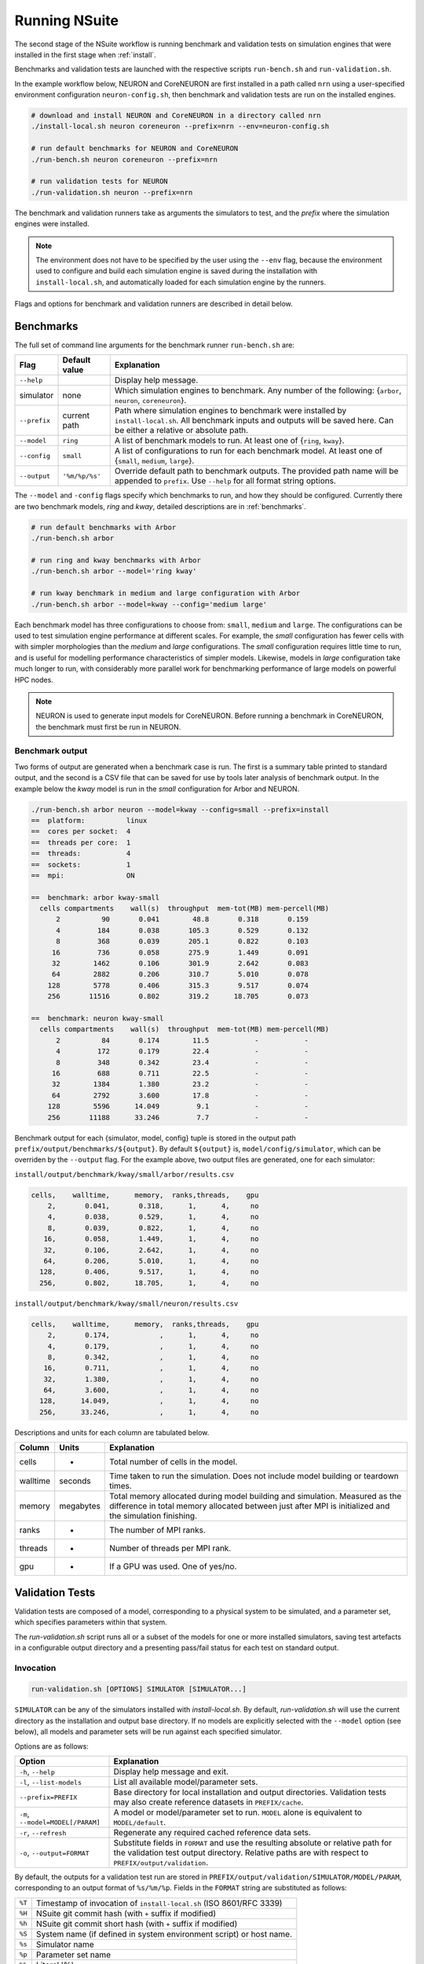 .. _running:

Running NSuite
============================

The second stage of the NSuite workflow is running benchmark and validation tests on simulation engines that were installed in the first stage when :ref:`install`.

Benchmarks and validation tests are launched with the respective scripts ``run-bench.sh`` and ``run-validation.sh``.

In the example workflow below, NEURON and CoreNEURON are first installed in a path called ``nrn`` using a user-specified environment configuration ``neuron-config.sh``, then benchmark and validation tests are run on the installed engines.

.. container:: example-code

    .. code-block:: bash

        # download and install NEURON and CoreNEURON in a directory called nrn
        ./install-local.sh neuron coreneuron --prefix=nrn --env=neuron-config.sh

        # run default benchmarks for NEURON and CoreNEURON 
        ./run-bench.sh neuron coreneuron --prefix=nrn

        # run validation tests for NEURON
        ./run-validation.sh neuron --prefix=nrn

The benchmark and validation runners take as arguments the simulators to test,
and the *prefix* where the simulation engines were installed.

.. Note::
    The environment does not have to be specified by the user using the
    ``--env`` flag, because the environment used to configure and
    build each simulation engine is saved during the installation with
    ``install-local.sh``, and automatically loaded for each simulation
    engine by the runners.

Flags and options for benchmark and validation runners are described in detail below.

Benchmarks
----------------------------

The full set of command line arguments for the benchmark runner ``run-bench.sh`` are:

====================  =================     ======================================================
Flag                  Default value         Explanation
====================  =================     ======================================================
``--help``                                  Display help message.
simulator             none                  Which simulation engines to benchmark.
                                            Any number of the following: {``arbor``, ``neuron``, ``coreneuron``}.
``--prefix``          current path          Path where simulation engines to benchmark were installed by ``install-local.sh``.
                                            All benchmark inputs and outputs will be saved here.
                                            Can be either a relative or absolute path.
``--model``           ``ring``              A list of benchmark models to run. At least one of {``ring``, ``kway``}.
``--config``          ``small``             A list of configurations to run for each benchmark model.
                                            At least one of  {``small``, ``medium``, ``large``}.
``--output``          ``'%m/%p/%s'``        Override default path to benchmark outputs.
                                            The provided path name will be appended to ``prefix``.
                                            Use ``--help`` for all format string options.
====================  =================     ======================================================

The ``--model`` and ``-config`` flags specify which benchmarks to run,
and how they should be configured.  Currently there are two benchmark models,
*ring* and *kway*, detailed descriptions are in :ref:`benchmarks`.

.. container:: example-code

    .. code-block:: bash

        # run default benchmarks with Arbor
        ./run-bench.sh arbor

        # run ring and kway benchmarks with Arbor
        ./run-bench.sh arbor --model='ring kway'

        # run kway benchmark in medium and large configuration with Arbor
        ./run-bench.sh arbor --model=kway --config='medium large'

Each benchmark model has three configurations to choose from: ``small``, ``medium`` and ``large``.
The configurations can be used to test simulation engine performance at different scales.
For example, the *small* configuration has fewer cells with with simpler
morphologies than the *medium* and *large* configurations.
The *small* configuration requires little time to run, and is useful for modelling performance
characteristics of simpler models.
Likewise, models in *large* configuration take much longer to run, with considerably more parallel
work for benchmarking performance of large models on powerful HPC nodes.

.. Note::
    NEURON is used to generate input models for CoreNEURON. Before running a benchmark in
    CoreNEURON, the benchmark must first be run in NEURON.

.. _bench-outputs:

Benchmark output
"""""""""""""""""""""""""""

Two forms of output are generated when a benchmark case is run.
The first is a summary table printed to standard output, and the second is a CSV
file that can be saved for use by tools later analysis of benchmark output.
In the example below the *kway* model is run in the *small* configuration for Arbor and NEURON.

.. container:: example-code

    .. code-block:: bash

        ./run-bench.sh arbor neuron --model=kway --config=small --prefix=install
        ==  platform:          linux
        ==  cores per socket:  4
        ==  threads per core:  1
        ==  threads:           4
        ==  sockets:           1
        ==  mpi:               ON

        ==  benchmark: arbor kway-small
          cells compartments    wall(s)  throughput  mem-tot(MB) mem-percell(MB)
              2          90       0.041        48.8       0.318       0.159
              4         184       0.038       105.3       0.529       0.132
              8         368       0.039       205.1       0.822       0.103
             16         736       0.058       275.9       1.449       0.091
             32        1462       0.106       301.9       2.642       0.083
             64        2882       0.206       310.7       5.010       0.078
            128        5778       0.406       315.3       9.517       0.074
            256       11516       0.802       319.2      18.705       0.073

        ==  benchmark: neuron kway-small
          cells compartments    wall(s)  throughput  mem-tot(MB) mem-percell(MB)
              2          84       0.174        11.5           -           -
              4         172       0.179        22.4           -           -
              8         348       0.342        23.4           -           -
             16         688       0.711        22.5           -           -
             32        1384       1.380        23.2           -           -
             64        2792       3.600        17.8           -           -
            128        5596      14.049         9.1           -           -
            256       11188      33.246         7.7           -           -


Benchmark output for each {simulator, model, config} tuple is stored in the output
path ``prefix/output/benchmarks/${output}``. By default ``${output}`` is,
``model/config/simulator``, which can be overriden by the ``--output`` flag.
For the example above, two output files are generated, one for each simulator:

``install/output/benchmark/kway/small/arbor/results.csv``

.. code-block:: none


    cells,    walltime,      memory,  ranks,threads,    gpu
        2,       0.041,       0.318,      1,      4,     no
        4,       0.038,       0.529,      1,      4,     no
        8,       0.039,       0.822,      1,      4,     no
       16,       0.058,       1.449,      1,      4,     no
       32,       0.106,       2.642,      1,      4,     no
       64,       0.206,       5.010,      1,      4,     no
      128,       0.406,       9.517,      1,      4,     no
      256,       0.802,      18.705,      1,      4,     no

``install/output/benchmark/kway/small/neuron/results.csv``

.. code-block:: none

    cells,    walltime,      memory,  ranks,threads,    gpu
        2,       0.174,            ,      1,      4,     no
        4,       0.179,            ,      1,      4,     no
        8,       0.342,            ,      1,      4,     no
       16,       0.711,            ,      1,      4,     no
       32,       1.380,            ,      1,      4,     no
       64,       3.600,            ,      1,      4,     no
      128,      14.049,            ,      1,      4,     no
      256,      33.246,            ,      1,      4,     no

Descriptions and units for each column are tabulated below.

====================  =================     ======================================================
Column                Units                 Explanation
====================  =================     ======================================================
cells                 -                     Total number of cells in the model.
walltime              seconds               Time taken to run the simulation.
                                            Does not include model building or teardown times.
memory                megabytes             Total memory allocated during model building and simulation.
                                            Measured as the difference in total memory allocated between
                                            just after MPI is initialized and the simulation finishing.
ranks                 -                     The number of MPI ranks.
threads               -                     Number of threads per MPI rank.
gpu                   -                     If a GPU was used. One of yes/no.
====================  =================     ======================================================

Validation Tests
----------------------------

Validation tests are composed of a model, corresponding to a physical system to
be simulated, and a parameter set, which specifies parameters within that system.

The `run-validation.sh` script runs all or a subset of the models for one or more
installed simulators, saving test artefacts in a configurable output directory
and a presenting pass/fail status for each test on standard output.

Invocation
""""""""""

.. code-block:: bash

   run-validation.sh [OPTIONS] SIMULATOR [SIMULATOR...]

``SIMULATOR`` can be any of the simulators installed with `install-local.sh`.
By default, `run-validation.sh` will use the current directory as the
installation and output base directory. If no models are explicitly selected
with the ``--model`` option (see below), all models and parameter sets will
be run against each specified simulator.

Options are as follows:

=================================  ======================================================
Option                             Explanation
=================================  ======================================================
``-h``, ``--help``                 Display help message and exit.
``-l``, ``--list-models``          List all available model/parameter sets.
``--prefix=PREFIX``                Base directory for local installation and output directories.
                                   Validation tests may also create reference datasets in
                                   ``PREFIX/cache``.
``-m``, ``--model=MODEL[/PARAM]``  A model or model/parameter set to run. ``MODEL`` alone
                                   is equivalent to ``MODEL/default``.
``-r``, ``--refresh``              Regenerate any required cached reference data sets.
``-o``, ``--output=FORMAT``        Substitute fields in ``FORMAT`` and use the resulting
                                   absolute or relative path for the validation test output
                                   directory. Relative paths are with respect to
                                   ``PREFIX/output/validation``.
=================================  ======================================================

By default, the outputs for a validation test run are stored in
``PREFIX/output/validation/SIMULATOR/MODEL/PARAM``, corresponding to an output format
of ``%s/%m/%p``. Fields in the ``FORMAT`` string are substituted as follows:

+--------+---------------------------------------------------------------------+
| ``%T`` | Timestamp of invocation of ``install-local.sh`` (ISO 8601/RFC 3339) |
+--------+---------------------------------------------------------------------+
| ``%H`` | NSuite git commit hash (with ``+`` suffix if modified)              |
+--------+---------------------------------------------------------------------+
| ``%h`` | NSuite git commit short hash (with ``+`` suffix if modified)        |
+--------+---------------------------------------------------------------------+
| ``%S`` | System name (if defined in system environment script) or host name. |
+--------+---------------------------------------------------------------------+
| ``%s`` | Simulator name                                                      |
+--------+---------------------------------------------------------------------+
| ``%p`` | Parameter set name                                                  |
+--------+---------------------------------------------------------------------+
| ``%%`` | Literal '%'                                                         |
+--------+---------------------------------------------------------------------+

Output
""""""

``run-validation.sh`` will print pass/fail information to stdout, but will also
record information in the per-test output directories:

+-------------+-------------------------------------------+
| File        | Content                                   |
+=============+===========================================+
| ``run.out`` | Captured standard output from test script |
+-------------+-------------------------------------------+
| ``run.err`` | Captured standard error from test script  |
+-------------+-------------------------------------------+
| ``status``  | Pass/fail status (see below)              |
+-------------+-------------------------------------------+

The status is one of:
1.  ``pass`` — validation test succeeded.
2.  ``fail`` — validation test failed.
3.  ``missing`` — no implementation for the validation test found for requested simulator.
4.  ``error`` — an error occurred during validation test execution.

The output directory may contain other test artefacts. By convention only, these
may include:

+--------------+---------------------------------------------------------+
| File         | Content                                                 |
+==============+=========================================================+
| ``run.nc``   | Numerical results from simulator run in NetCDF4 format. |
+--------------+---------------------------------------------------------+
| ``delta.nc`` | Computed differences from reference data.               |
+--------------+---------------------------------------------------------+

